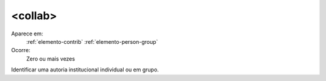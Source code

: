 .. _elemento-collab:
 
<collab>
^^^^^^^^

Aparece em:
  :ref:`elemento-contrib`
  :ref:`elemento-person-group`
 
Ocorre:
  Zero ou mais vezes

Identificar uma autoria institucional individual ou em grupo.

 

.. {"reviewed_on": "20160620", "by": "gandhalf_thewhite@hotmail.com"}